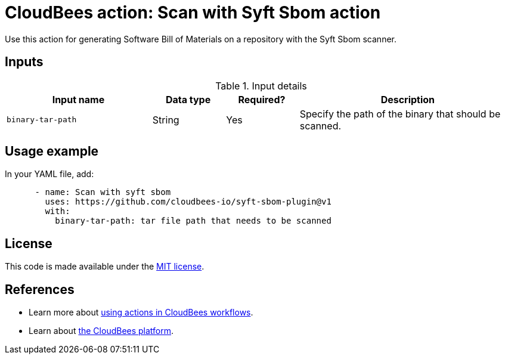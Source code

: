 = CloudBees action: Scan with Syft Sbom action

Use this action for generating Software Bill of Materials on a repository with the Syft Sbom scanner.

== Inputs

[cols="2a,1a,1a,3a",options="header"]
.Input details
|===

| Input name
| Data type
| Required?
| Description


| `binary-tar-path`
| String
| Yes
| Specify the path of the binary that should be scanned.


|===

== Usage example

In your YAML file, add:

[source,yaml]
----

      - name: Scan with syft sbom 
        uses: https://github.com/cloudbees-io/syft-sbom-plugin@v1
        with:
          binary-tar-path: tar file path that needs to be scanned

----

== License

This code is made available under the 
link:https://opensource.org/license/mit/[MIT license].

== References

* Learn more about link:https://docs.cloudbees.com/docs/cloudbees-platform/latest/actions[using actions in CloudBees workflows].
* Learn about link:https://docs.cloudbees.com/docs/cloudbees-platform/latest/[the CloudBees platform].